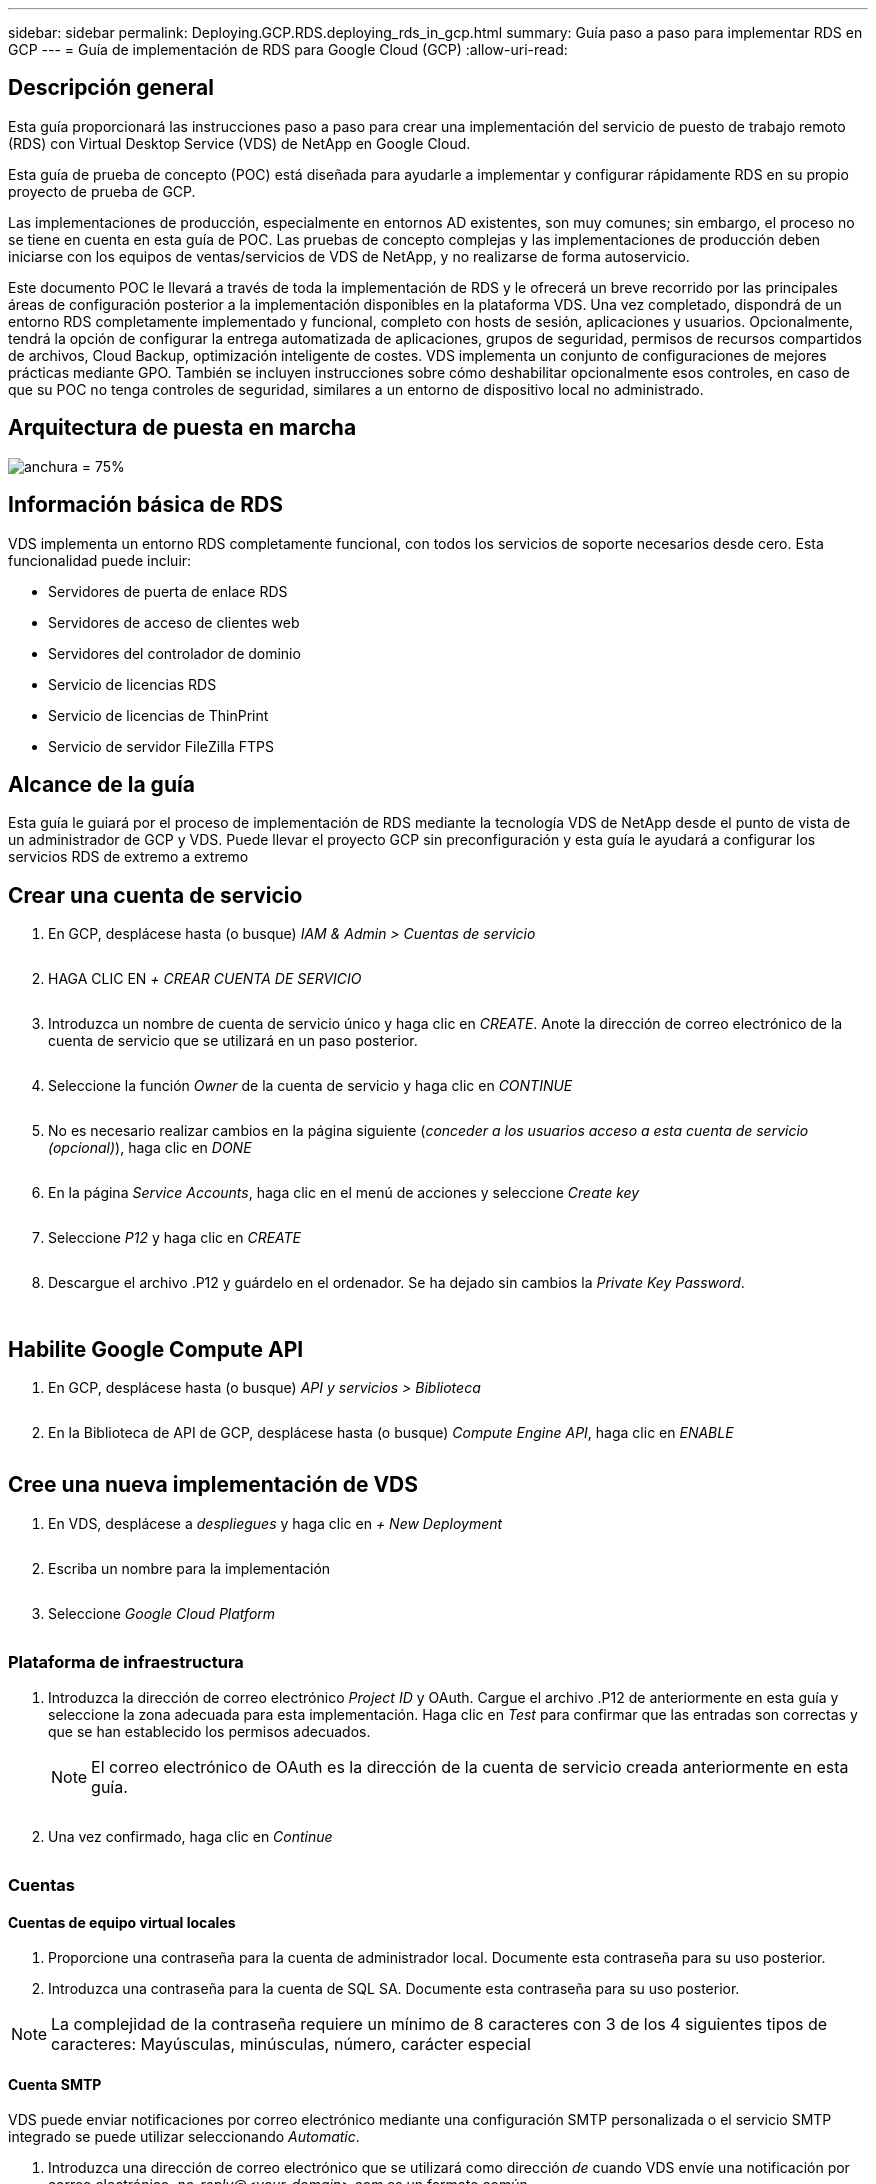 ---
sidebar: sidebar 
permalink: Deploying.GCP.RDS.deploying_rds_in_gcp.html 
summary: Guía paso a paso para implementar RDS en GCP 
---
= Guía de implementación de RDS para Google Cloud (GCP)
:allow-uri-read: 




== Descripción general

Esta guía proporcionará las instrucciones paso a paso para crear una implementación del servicio de puesto de trabajo remoto (RDS) con Virtual Desktop Service (VDS) de NetApp en Google Cloud.

Esta guía de prueba de concepto (POC) está diseñada para ayudarle a implementar y configurar rápidamente RDS en su propio proyecto de prueba de GCP.

Las implementaciones de producción, especialmente en entornos AD existentes, son muy comunes; sin embargo, el proceso no se tiene en cuenta en esta guía de POC. Las pruebas de concepto complejas y las implementaciones de producción deben iniciarse con los equipos de ventas/servicios de VDS de NetApp, y no realizarse de forma autoservicio.

Este documento POC le llevará a través de toda la implementación de RDS y le ofrecerá un breve recorrido por las principales áreas de configuración posterior a la implementación disponibles en la plataforma VDS. Una vez completado, dispondrá de un entorno RDS completamente implementado y funcional, completo con hosts de sesión, aplicaciones y usuarios. Opcionalmente, tendrá la opción de configurar la entrega automatizada de aplicaciones, grupos de seguridad, permisos de recursos compartidos de archivos, Cloud Backup, optimización inteligente de costes. VDS implementa un conjunto de configuraciones de mejores prácticas mediante GPO. También se incluyen instrucciones sobre cómo deshabilitar opcionalmente esos controles, en caso de que su POC no tenga controles de seguridad, similares a un entorno de dispositivo local no administrado.



== Arquitectura de puesta en marcha

image:Reference Architecture GCP RDS.png["anchura = 75%"]



== Información básica de RDS

VDS implementa un entorno RDS completamente funcional, con todos los servicios de soporte necesarios desde cero. Esta funcionalidad puede incluir:

* Servidores de puerta de enlace RDS
* Servidores de acceso de clientes web
* Servidores del controlador de dominio
* Servicio de licencias RDS
* Servicio de licencias de ThinPrint
* Servicio de servidor FileZilla FTPS




== Alcance de la guía

Esta guía le guiará por el proceso de implementación de RDS mediante la tecnología VDS de NetApp desde el punto de vista de un administrador de GCP y VDS. Puede llevar el proyecto GCP sin preconfiguración y esta guía le ayudará a configurar los servicios RDS de extremo a extremo



== Crear una cuenta de servicio

. En GCP, desplácese hasta (o busque) _IAM & Admin > Cuentas de servicio_
+
image:GCP_Deploy1.png[""]

. HAGA CLIC EN _+ CREAR CUENTA DE SERVICIO_
+
image:GCP_Deploy2.png[""]

. Introduzca un nombre de cuenta de servicio único y haga clic en _CREATE_. Anote la dirección de correo electrónico de la cuenta de servicio que se utilizará en un paso posterior.
+
image:GCP_Deploy3.png[""]

. Seleccione la función _Owner_ de la cuenta de servicio y haga clic en _CONTINUE_
+
image:GCP_Deploy4.png[""]

. No es necesario realizar cambios en la página siguiente (_conceder a los usuarios acceso a esta cuenta de servicio (opcional)_), haga clic en _DONE_
+
image:GCP_Deploy5.png[""]

. En la página _Service Accounts_, haga clic en el menú de acciones y seleccione _Create key_
+
image:GCP_Deploy6.png[""]

. Seleccione _P12_ y haga clic en _CREATE_
+
image:GCP_Deploy7.png[""]

. Descargue el archivo .P12 y guárdelo en el ordenador. Se ha dejado sin cambios la _Private Key Password_.
+
image:GCP_Deploy8.png[""]

+
image:GCP_Deploy9.png[""]





== Habilite Google Compute API

. En GCP, desplácese hasta (o busque) _API y servicios > Biblioteca_
+
image:GCP_Deploy10.png[""]

. En la Biblioteca de API de GCP, desplácese hasta (o busque) _Compute Engine API_, haga clic en _ENABLE_
+
image:GCP_Deploy11.png[""]





== Cree una nueva implementación de VDS

. En VDS, desplácese a _despliegues_ y haga clic en _+ New Deployment_
+
image:GCP_Deploy12.png[""]

. Escriba un nombre para la implementación
+
image:GCP_Deploy13.png[""]

. Seleccione _Google Cloud Platform_
+
image:GCP_Deploy14.png[""]





=== Plataforma de infraestructura

. Introduzca la dirección de correo electrónico _Project ID_ y OAuth. Cargue el archivo .P12 de anteriormente en esta guía y seleccione la zona adecuada para esta implementación. Haga clic en _Test_ para confirmar que las entradas son correctas y que se han establecido los permisos adecuados.
+

NOTE: El correo electrónico de OAuth es la dirección de la cuenta de servicio creada anteriormente en esta guía.

+
image:GCP_Deploy15.png[""]

. Una vez confirmado, haga clic en _Continue_
+
image:GCP_Deploy16.png[""]





=== Cuentas



==== Cuentas de equipo virtual locales

. Proporcione una contraseña para la cuenta de administrador local. Documente esta contraseña para su uso posterior.
. Introduzca una contraseña para la cuenta de SQL SA. Documente esta contraseña para su uso posterior.



NOTE: La complejidad de la contraseña requiere un mínimo de 8 caracteres con 3 de los 4 siguientes tipos de caracteres: Mayúsculas, minúsculas, número, carácter especial



==== Cuenta SMTP

VDS puede enviar notificaciones por correo electrónico mediante una configuración SMTP personalizada o el servicio SMTP integrado se puede utilizar seleccionando _Automatic_.

. Introduzca una dirección de correo electrónico que se utilizará como dirección _de_ cuando VDS envíe una notificación por correo electrónico. _no-reply@<your-domain>.com_ es un formato común.
. Introduzca una dirección de correo electrónico donde se deben dirigir los informes de éxito.
. Introduzca una dirección de correo electrónico donde se deben dirigir los informes de errores.


image:GCP_Deploy17.png[""]



==== Técnicos de nivel 3

Cuentas de técnicos de nivel 3 (también conocido como _.tech Accounts_) son cuentas a nivel de dominio para que los administradores de VDS las utilicen al realizar tareas administrativas en los equipos virtuales del entorno VDS. Se pueden crear cuentas adicionales en este paso o posteriormente.

. Introduzca el nombre de usuario y la contraseña de las cuentas de administrador de nivel 3. ".tech" se adjuntará al nombre de usuario que introduzca para ayudar a diferenciar entre usuarios finales y cuentas técnicas. Documente estas credenciales para su uso posterior.
+

NOTE: La práctica recomendada es definir cuentas con nombre para todos los administradores de VDS que deben tener credenciales a nivel de dominio para el entorno. Los administradores de VDS sin este tipo de cuenta pueden seguir teniendo acceso de administrador a nivel de VM mediante la funcionalidad _Connect to Server_ integrada en VDS.

+
image:GCP_Deploy18.png[""]





=== Dominios



==== Directorio activo

Introduzca el nombre de dominio de AD que desee.



==== Dominio público

El acceso externo se protege mediante un certificado SSL. Esto se puede personalizar con su propio dominio y un certificado SSL autogestionado. De forma alternativa, al seleccionar _Automatic_, VDS puede administrar el certificado SSL, incluida una actualización automática de 90 días del certificado. Cuando se utiliza la opción automática, cada implementación usa un subdominio único de _cloudWorkspace.app_.

image:GCP_Deploy19.png[""]



=== Equipos virtuales

Para las puestas en marcha de RDS, los componentes requeridos, como controladoras de dominio, los agentes RDS y las puertas de enlace RDS, deben instalarse en servidores de plataforma. En producción, estos servicios deben ejecutarse en máquinas virtuales dedicadas y redundantes. Para las implementaciones de pruebas de concepto, se puede usar un solo equipo virtual para alojar todos estos servicios.



==== Configuración de máquinas virtuales de plataforma



===== Máquina virtual única

Esta es la selección recomendada para implementaciones de pruebas de concepto. En una sola puesta en marcha de máquinas virtuales, los siguientes roles se alojan en un único equipo virtual:

* Director de CW
* Puerta de enlace HTML5
* Puerta de enlace RDS
* Aplicación remota
* FTPS Server (opcional)
* Controlador de dominio


El número máximo recomendado de usuarios para casos de uso de RDS en esta configuración es de 100 usuarios. La carga de puertas de enlace RDS/HTML5 equilibradas no es una opción en esta configuración, lo que limita la redundancia y las opciones para aumentar el escalado en el futuro.


NOTE: Si este entorno se diseñó para multi-tenancy, no se admite una única configuración de máquina virtual.



===== Varios servidores

Al dividir la plataforma VDS en varias máquinas virtuales, las siguientes funciones se alojan en equipos virtuales dedicados:

* Puerta de enlace de Escritorio remoto
+
La configuración VDS se puede utilizar para implementar y configurar una o dos puertas de enlace RDS. Estas puertas de enlace transmiten la sesión de usuario de RDS desde la conexión a Internet abierta a las máquinas virtuales host de sesión dentro de la implementación. Las puertas de enlace RDS manejan una función importante, lo que protege a RDS de los ataques directos desde Internet abierta y para cifrar todo el tráfico de RDS dentro y fuera del entorno. Cuando se seleccionan dos puertas de enlace de Escritorio remoto, el programa de instalación VDS implementa 2 máquinas virtuales y las configura para equilibrar la carga de las sesiones de usuario RDS entrantes.

* Puerta de enlace HTML5
+
La configuración VDS se puede utilizar para implementar y configurar una o dos puertas de enlace HTML5. Estas puertas de enlace alojan los servicios HTML5 que utiliza la función _Connect to Server_ en VDS y el cliente VDS basado en web (portal H5). Cuando se seleccionan dos portales HTML5, el programa de instalación VDS implementa 2 máquinas virtuales y las configura para equilibrar la carga de las sesiones de usuario HTML5 entrantes.

+

NOTE: Si se utiliza la opción de varios servidores (incluso si los usuarios sólo se conectan a través del cliente VDS instalado), se recomienda al menos una puerta de enlace HTML5 para habilitar la funcionalidad _Connect to Server_ desde VDS.

* Notas de escalabilidad de la puerta de enlace
+
En los casos de uso de RDS, el tamaño máximo del entorno se puede escalar con VM de puerta de enlace adicionales, cada puerta de enlace RDS o HTML5 que admite aproximadamente 500 usuarios. Posteriormente, se pueden agregar gateways adicionales con la asistencia de servicios profesionales de NetApp mínima



Si este entorno se está diseñando para multi-tenancy, se requiere la selección de _Multiple Server_.



====== Funciones de servicio

* Cwmgr1
+
Esta máquina virtual es la máquina virtual administrativa VDS de NetApp. Ejecuta la base de datos SQL Express, las utilidades auxiliares y otros servicios administrativos. En una implementación de _single Server_, esta VM también puede alojar los otros servicios, pero en una configuración de _Multiple Server_, esos servicios se mueven a diferentes equipos virtuales.

* CWPortal1(2)
+
La primera puerta de enlace HTML5 se llama _CWPortal1_, la segunda es _CWPortal2_. En la implementación se pueden crear uno o dos. Se pueden agregar servidores adicionales después de la implementación para aumentar la capacidad (unas 500 conexiones por servidor).

* CWRDSGateway1 (2)
+
La primera puerta de enlace RDS se llama _CWRDSGateway1_, la segunda es _CWRDSGateway2_. En la implementación se pueden crear uno o dos. Se pueden agregar servidores adicionales después de la implementación para aumentar la capacidad (unas 500 conexiones por servidor).

* Aplicación remota
+
App Service es una colección dedicada para alojar aplicaciones RemotApp, pero utiliza las puertas de enlace RDS y sus funciones RDWeb para enrutar las solicitudes de sesión de usuario final y alojar la lista de suscripción de aplicaciones RDWeb. No se ha puesto en marcha ningún equipo virtual dedicado para esta función de servicio.

* Controladores de dominio
+
En la implementación se pueden crear y configurar automáticamente uno o dos controladores de dominio para que funcionen con VDS.



image:GCP_Deploy21.png[""]



==== De NetApp

Seleccione el sistema operativo del servidor que desea implementar para los servidores de la plataforma.



==== Zona horaria

Seleccione la zona horaria deseada. Los servidores de plataforma se configurarán para esta hora y los archivos de registro reflejarán esta zona horaria. La sesión de usuario final seguirá reflejando su propia zona horaria, independientemente de esta configuración.



==== Servicios adicionales



===== FTP

VDS puede instalar y configurar Filezilla de forma opcional para ejecutar un servidor FTPS con el fin de mover datos dentro y fuera del entorno. Esta tecnología es antigua y se recomiendan métodos de transferencia de datos más modernos (como Google Drive).

image:GCP_Deploy20.png[""]



=== Red

Se recomienda aislar las máquinas virtuales en diferentes subredes según su propósito.

Defina el alcance de la red y agregue un intervalo /20.

El programa de instalación de VDS detecta y sugiere un rango que debería resultar satisfactorio. Según las prácticas recomendadas, las direcciones IP de subred deben encontrarse en un rango de direcciones IP privadas.

Estos intervalos son:

* 192.168.0.0 hasta 192.168.255.255
* 172.16.0.0 hasta 172.31.255.255
* 10.0.0.0 hasta 10.255.255.255


Revise y ajuste si es necesario, haga clic en Validar para identificar subredes para cada una de las siguientes:

* Inquilino: Este es el intervalo en el que residirán los servidores de host de sesión y los servidores de base de datos
* Servicios: Esta es la gama en la que residirán los servicios de PaaS como Cloud Volumes Service
* Plataforma: Esta es la gama en la que residirán los servidores de la plataforma
* Directorio: Este es el intervalo en el que residirán los servidores AD


image:GCP_Deploy22.png[""]



=== Licencia



==== NO SPLA

Introduzca su número SPLA para que VDS pueda configurar el servicio de licencia RDS para un informe de CAL de SPLA más sencillo. Se puede introducir un número temporal (como 12345) para la implementación de una prueba de concepto, pero tras un periodo de prueba (~120 días) las sesiones de RDS dejarán de conectarse.



==== Productos SPLA

Introduzca los códigos de licencia de MAK para cualquier producto de Office con licencia a través de SPLA para habilitar informes SPLA simplificados desde los informes de VDS.



==== ThinPrint

Elija instalar el servidor de licencias y la licencia de ThinPrint incluidos para simplificar la redirección de la impresora del usuario final.

image:GCP_Deploy23.png[""]



=== Revisión y aprovisionamiento

Una vez completados todos los pasos, revise las selecciones y, a continuación, valide y aprovisione el entorno.image:GCP_Deploy24.png[""]



=== Siguientes pasos

El proceso de automatización de implantación implementará ahora un nuevo entorno RDS con las opciones seleccionadas en el asistente de implementación.

Recibirá varios correos electrónicos cuando finalice la implementación. Una vez terminado, dispondrá de un entorno listo para su primer espacio de trabajo. Un espacio de trabajo contendrá los hosts de sesión y los servidores de datos necesarios para dar soporte a los usuarios finales. Vuelva a esta guía para seguir los siguientes pasos una vez que finalice la automatización de la puesta en marcha en 1-2 horas.



== Cree una nueva colección de aprovisionamiento

El aprovisionamiento de colecciones es una funcionalidad en VDS que permite la creación, personalización y Sysprep de imágenes de equipos virtuales. Una vez que entremos en la implementación en el lugar de trabajo, necesitaremos una imagen para implementarla. Los siguientes pasos le guiarán a través de la creación de una imagen de VM.

.Siga estos pasos para crear una imagen básica para la implementación:
. Vaya a _despliegues > Cobranzas de aprovisionamiento_ y haga clic en _Add_
+
image:GCP_Deploy27.png[""]

. Introduzca un nombre y una descripción. Elija _Type: Shared_.
+

NOTE: Puede elegir Shared o VDI. Compartido admitirá un servidor de sesión más (opcionalmente) un servidor empresarial para aplicaciones como una base de datos. VDI es una única imagen de máquina virtual para equipos virtuales que se dedicará a usuarios individuales.

. Haga clic en _Add_ para definir el tipo de imagen de servidor que se va a generar.
+
image:GCP_Deploy28.png[""]

. Seleccione TSData como el _Server role_, la imagen VM adecuada (en este caso, el servidor 2016) y el tipo de almacenamiento deseado. Haga clic en _Add Server_
+
image:GCP_Deploy29.png[""]

. Opcionalmente, seleccione las aplicaciones que se instalarán en esta imagen.
+
.. La lista de aplicaciones disponibles se rellena desde la Biblioteca de aplicaciones a la que se puede acceder haciendo clic en el menú de nombres de administrador en la esquina superior derecha, debajo de la página _Settings > App Catalog_.
+
image:GCP_Deploy30.png[""]



. Haga clic en _Add Collection_ y espere a que se cree la máquina virtual. VDS creará una máquina virtual a la que se puede acceder y personalizar.
. Una vez finalizada la compilación del equipo virtual, conéctese al servidor y realice los cambios deseados.
+
.. Una vez que el estado muestre _Collection Validation_, haga clic en el nombre de la colección.
+
image:GCP_Deploy31.png[""]

.. A continuación, haga clic en el _Server template name_
+
image:GCP_Deploy32.png[""]

.. Por último, haga clic en el botón _Connect to Server_ para conectarse y iniciar sesión automáticamente en la máquina virtual con credenciales de administrador local.
+
image:GCP_Deploy33.png[""]

+
image:GCP_Deploy34.png[""]



. Una vez completadas todas las personalizaciones, haga clic en _Validate Collection_ para que VDS pueda sysprep y finalizar la imagen. Una vez finalizada, la máquina virtual se eliminará y la imagen estará disponible para la implementación dentro de los asistentes de implementación de VDS.
+
image:GCP_Deploy35.png[""]5





== Crear un espacio de trabajo nuevo

Un área de trabajo es una colección de hosts de sesión y servidores de datos que admiten un grupo de usuarios. Una implementación puede contener un solo espacio de trabajo (un solo inquilino) o varios espacios de trabajo (multi-tenant).

Los espacios de trabajo definen la colección del servidor RDS para un grupo específico. En este ejemplo, pondremos en marcha un único conjunto para demostrar la funcionalidad de los escritorios virtuales. Sin embargo, el modelo se puede ampliar a varios espacios de trabajo/colecciones RDS para admitir diferentes grupos y ubicaciones dentro del mismo espacio de dominio de Active Directory. De manera opcional, los administradores pueden restringir el acceso entre los espacios de trabajo y las colecciones para dar soporte a casos de uso que requieran un acceso limitado a aplicaciones y datos.



=== Cliente y configuración

. En VDS de NetApp, desplácese hasta _Workspaces_ y haga clic en _+ New Workspace_
+
image:GCP_Deploy25.png[""]

. Haga clic en _Add_ para crear un nuevo cliente. Los detalles del cliente normalmente representan la información de la compañía o la información de una ubicación o departamento específico.
+
image:GCP_Deploy26.png[""]

+
.. Introduzca los detalles de la empresa y seleccione la implementación en la que se va a implementar este espacio de trabajo.
.. *Unidad de datos:* defina la letra de unidad que se va a utilizar para la unidad de asignación de recursos compartidos de la empresa.
.. *Unidad de inicio de usuario:* defina la letra de unidad que se va a utilizar para la unidad asignada de la persona.
.. *Ajustes adicionales*
+
Los siguientes ajustes se pueden definir en la implementación y/o después de la implementación seleccionada.

+
... _Enable Remote App:_ la aplicación remota presenta aplicaciones como aplicaciones de streaming en lugar de (o además) presentar una sesión de escritorio remota completa.
... _Enable App Locker:_ VDS contiene la funcionalidad de implementación y asignación de aplicaciones, de forma predeterminada, el sistema mostrará/ocultará las aplicaciones a los usuarios finales. La activación de App Locker obligará el acceso a la aplicación a través de una lista de seguridad de GPO.
... _Enable Workspace User Data Storage:_ determine si los usuarios finales necesitan tener acceso al almacenamiento de datos en su escritorio virtual. Para las puestas en marcha de RDS, este valor debe comprobarse siempre para habilitar el acceso a los datos para ver los perfiles de usuario.
... _Disable Printer Access:_ VDS puede bloquear el acceso a las impresoras locales.
... _Permitir acceso al Administrador de tareas:_ VDS puede habilitar/deshabilitar el acceso de usuario final al Administrador de tareas en Windows.
... _Requerir contraseña de usuario compleja:_ la necesidad de contraseñas complejas habilita las reglas nativas de contraseñas complejas de Windows Server. También deshabilita el desbloqueo automático de cuentas de usuario bloqueadas con retraso de tiempo. De este modo, cuando se habilita esta opción, se requiere la intervención del administrador cuando los usuarios finales bloquean sus cuentas con varios intentos fallidos de contraseña.
... _Enable MFA for All Users:_ VDS incluye un servicio MFA de correo electrónico/SMS sin coste que se puede utilizar para proteger el acceso a la cuenta de administrador de VDS o de usuario final. Para habilitar esto, todos los usuarios finales de este espacio de trabajo deberán autenticarse con MFA para acceder a sus escritorios y/o aplicaciones.








=== Elija aplicaciones

Seleccione la versión del sistema operativo Windows y la colección de aprovisionamiento creadas anteriormente en esta guía.

En este punto se pueden agregar aplicaciones adicionales, pero en esta prueba de concepto trataremos el derecho a las aplicaciones tras la puesta en marcha.

image:GCP_Deploy36.png[""]



=== Agregar usuarios

Se pueden añadir usuarios seleccionando grupos de seguridad de AD o usuarios individuales. En esta guía de prueba de concepto añadiremos usuarios tras la puesta en marcha.

image:GCP_Deploy37.png[""]



=== Revisión y aprovisionamiento

En la página final, revise las opciones elegidas y haga clic en _Provision_ para iniciar la creación automatizada de los recursos RDS.

image:GCP_Deploy38.png[""]


NOTE: Durante el proceso de implementación, los registros se crean y se puede acceder a ellos en _Task History_, cerca de la parte inferior de la página de detalles de la implementación. Para acceder, vaya a _VDS > despliegues > Deployment Name_



=== Siguientes pasos

El proceso de automatización del lugar de trabajo implementará ahora nuevos recursos RDS con las opciones seleccionadas en el asistente de implementación.

Una vez finalizado, existen varios flujos de trabajo comunes que deberá seguir para personalizar la puesta en marcha de RDS típica.

* link:Management.User_Administration.manage_user_accounts.html["Agregar usuarios"]
* link:Reference.end_user_access.html["Acceso del usuario final"]
* link:Management.Applications.application_entitlement_workflow.html["Autorización de aplicaciones"]
* link:Management.Cost_Optimization.workload_schedule.html["Optimización de costes"]

